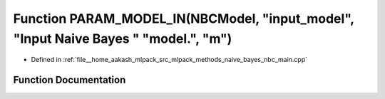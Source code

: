 .. _exhale_function_nbc__main_8cpp_1aa6825d40e7c6e17f0f354f3ae48ee729:

Function PARAM_MODEL_IN(NBCModel, "input_model", "Input Naive Bayes " "model.", "m")
====================================================================================

- Defined in :ref:`file__home_aakash_mlpack_src_mlpack_methods_naive_bayes_nbc_main.cpp`


Function Documentation
----------------------


.. doxygenfunction:: PARAM_MODEL_IN(NBCModel, "input_model", "Input Naive Bayes " "model.", "m")

